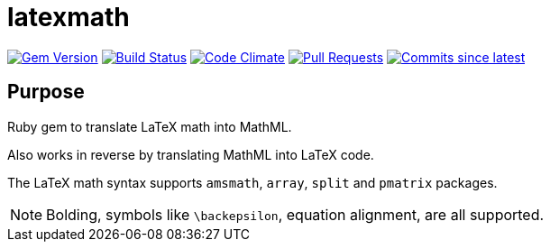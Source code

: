 = latexmath

image:https://img.shields.io/gem/v/latexmath.svg["Gem Version", link="https://rubygems.org/gems/latexmath"]
image:https://github.com/metanorma/latexmath/workflows/test/badge.svg["Build Status", link="https://github.com/metanorma/latexmath/actions?workflow=test"]
image:https://codeclimate.com/github/metanorma/latexmath/badges/gpa.svg["Code Climate", link="https://codeclimate.com/github/metanorma/latexmath"]
image:https://img.shields.io/github/issues-pr-raw/metanorma/latexmath.svg["Pull Requests", link="https://github.com/metanorma/latexmath/pulls"]
image:https://img.shields.io/github/commits-since/metanorma/latexmath/latest.svg["Commits since latest",link="https://github.com/metanorma/latexmath/releases"]

== Purpose

Ruby gem to translate LaTeX math into MathML.

Also works in reverse by translating MathML into LaTeX code.

The LaTeX math syntax supports `amsmath`, `array`, `split` and `pmatrix` packages.

NOTE: Bolding, symbols like `\backepsilon`, equation alignment, are all supported.
